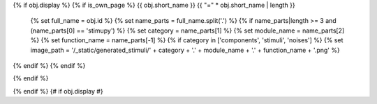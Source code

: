 {% if obj.display %}
{% if is_own_page %}
{{ obj.short_name }}
{{ "=" * obj.short_name | length }}

   {% set full_name = obj.id %}
   {% set name_parts = full_name.split('.') %}
   {% if name_parts|length >= 3 and (name_parts[0] == 'stimupy') %}
   {% set category = name_parts[1] %}
   {% set module_name = name_parts[2] %}
   {% set function_name = name_parts[-1] %}
   {% if category in ['components', 'stimuli', 'noises'] %}
   {% set image_path = '/_static/generated_stimuli/' + category + '.' + module_name + '.' + function_name + '.png' %}

   .. image:: {{ image_path }}
      :alt: {{ function_name }} stimulus example
      :align: center
      :width: 400px

{% endif %}
{% endif %}


{% endif %}


.. py:function:: {% if is_own_page %}{{ obj.id }}{% else %}{{ obj.short_name }}{% endif %}({{ obj.args }}){% if obj.return_annotation is not none %} -> {{ obj.return_annotation }}{% endif %}
   {% for (args, return_annotation) in obj.overloads %}

                 {%+ if is_own_page %}{{ obj.id }}{% else %}{{ obj.short_name }}{% endif %}({{ args }}){% if return_annotation is not none %} -> {{ return_annotation }}{% endif %}
   {% endfor %}
   {% for property in obj.properties %}

   :{{ property }}:
   {% endfor %}

   {% if obj.docstring %}


   {{ obj.docstring|indent(3) }}
   {% endif %}




{% endif %} {# if obj.display #}